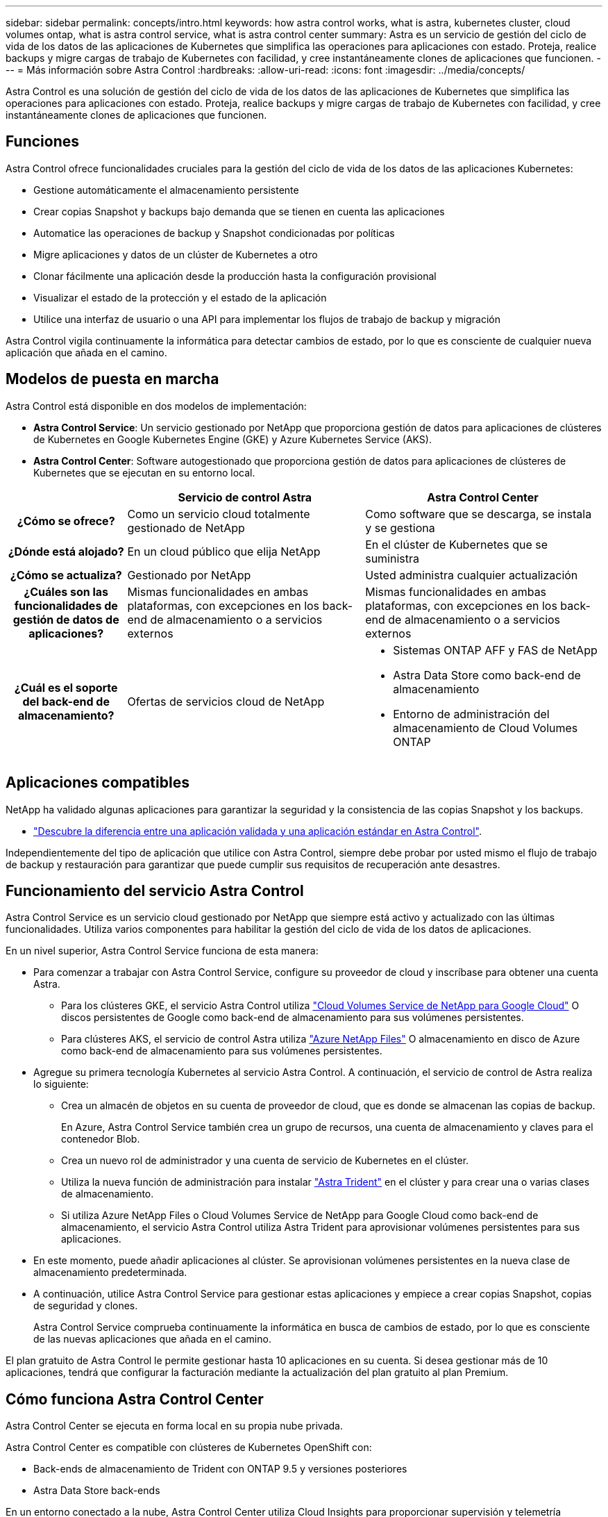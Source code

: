 ---
sidebar: sidebar 
permalink: concepts/intro.html 
keywords: how astra control works, what is astra, kubernetes cluster, cloud volumes ontap, what is astra control service, what is astra control center 
summary: Astra es un servicio de gestión del ciclo de vida de los datos de las aplicaciones de Kubernetes que simplifica las operaciones para aplicaciones con estado. Proteja, realice backups y migre cargas de trabajo de Kubernetes con facilidad, y cree instantáneamente clones de aplicaciones que funcionen. 
---
= Más información sobre Astra Control
:hardbreaks:
:allow-uri-read: 
:icons: font
:imagesdir: ../media/concepts/


Astra Control es una solución de gestión del ciclo de vida de los datos de las aplicaciones de Kubernetes que simplifica las operaciones para aplicaciones con estado. Proteja, realice backups y migre cargas de trabajo de Kubernetes con facilidad, y cree instantáneamente clones de aplicaciones que funcionen.



== Funciones

Astra Control ofrece funcionalidades cruciales para la gestión del ciclo de vida de los datos de las aplicaciones Kubernetes:

* Gestione automáticamente el almacenamiento persistente
* Crear copias Snapshot y backups bajo demanda que se tienen en cuenta las aplicaciones
* Automatice las operaciones de backup y Snapshot condicionadas por políticas
* Migre aplicaciones y datos de un clúster de Kubernetes a otro
* Clonar fácilmente una aplicación desde la producción hasta la configuración provisional
* Visualizar el estado de la protección y el estado de la aplicación
* Utilice una interfaz de usuario o una API para implementar los flujos de trabajo de backup y migración


Astra Control vigila continuamente la informática para detectar cambios de estado, por lo que es consciente de cualquier nueva aplicación que añada en el camino.



== Modelos de puesta en marcha

Astra Control está disponible en dos modelos de implementación:

* *Astra Control Service*: Un servicio gestionado por NetApp que proporciona gestión de datos para aplicaciones de clústeres de Kubernetes en Google Kubernetes Engine (GKE) y Azure Kubernetes Service (AKS).
* *Astra Control Center*: Software autogestionado que proporciona gestión de datos para aplicaciones de clústeres de Kubernetes que se ejecutan en su entorno local.


[cols="1h,2d,2a"]
|===
|  | Servicio de control Astra | Astra Control Center 


| ¿Cómo se ofrece? | Como un servicio cloud totalmente gestionado de NetApp  a| 
Como software que se descarga, se instala y se gestiona



| ¿Dónde está alojado? | En un cloud público que elija NetApp  a| 
En el clúster de Kubernetes que se suministra



| ¿Cómo se actualiza? | Gestionado por NetApp  a| 
Usted administra cualquier actualización



| ¿Cuáles son las funcionalidades de gestión de datos de aplicaciones? | Mismas funcionalidades en ambas plataformas, con excepciones en los back-end de almacenamiento o a servicios externos  a| 
Mismas funcionalidades en ambas plataformas, con excepciones en los back-end de almacenamiento o a servicios externos



| ¿Cuál es el soporte del back-end de almacenamiento? | Ofertas de servicios cloud de NetApp  a| 
* Sistemas ONTAP AFF y FAS de NetApp
* Astra Data Store como back-end de almacenamiento
* Entorno de administración del almacenamiento de Cloud Volumes ONTAP


|===


== Aplicaciones compatibles

NetApp ha validado algunas aplicaciones para garantizar la seguridad y la consistencia de las copias Snapshot y los backups.

* link:../concepts/validated-vs-standard.html#validated-apps["Descubre la diferencia entre una aplicación validada y una aplicación estándar en Astra Control"^].


Independientemente del tipo de aplicación que utilice con Astra Control, siempre debe probar por usted mismo el flujo de trabajo de backup y restauración para garantizar que puede cumplir sus requisitos de recuperación ante desastres.



== Funcionamiento del servicio Astra Control

Astra Control Service es un servicio cloud gestionado por NetApp que siempre está activo y actualizado con las últimas funcionalidades. Utiliza varios componentes para habilitar la gestión del ciclo de vida de los datos de aplicaciones.

En un nivel superior, Astra Control Service funciona de esta manera:

* Para comenzar a trabajar con Astra Control Service, configure su proveedor de cloud y inscríbase para obtener una cuenta Astra.
+
** Para los clústeres GKE, el servicio Astra Control utiliza https://cloud.netapp.com/cloud-volumes-service-for-gcp["Cloud Volumes Service de NetApp para Google Cloud"^] O discos persistentes de Google como back-end de almacenamiento para sus volúmenes persistentes.
** Para clústeres AKS, el servicio de control Astra utiliza https://cloud.netapp.com/azure-netapp-files["Azure NetApp Files"^] O almacenamiento en disco de Azure como back-end de almacenamiento para sus volúmenes persistentes.


* Agregue su primera tecnología Kubernetes al servicio Astra Control. A continuación, el servicio de control de Astra realiza lo siguiente:
+
** Crea un almacén de objetos en su cuenta de proveedor de cloud, que es donde se almacenan las copias de backup.
+
En Azure, Astra Control Service también crea un grupo de recursos, una cuenta de almacenamiento y claves para el contenedor Blob.

** Crea un nuevo rol de administrador y una cuenta de servicio de Kubernetes en el clúster.
** Utiliza la nueva función de administración para instalar https://docs.netapp.com/us-en/trident/index.html["Astra Trident"^] en el clúster y para crear una o varias clases de almacenamiento.
** Si utiliza Azure NetApp Files o Cloud Volumes Service de NetApp para Google Cloud como back-end de almacenamiento, el servicio Astra Control utiliza Astra Trident para aprovisionar volúmenes persistentes para sus aplicaciones.


* En este momento, puede añadir aplicaciones al clúster. Se aprovisionan volúmenes persistentes en la nueva clase de almacenamiento predeterminada.
* A continuación, utilice Astra Control Service para gestionar estas aplicaciones y empiece a crear copias Snapshot, copias de seguridad y clones.
+
Astra Control Service comprueba continuamente la informática en busca de cambios de estado, por lo que es consciente de las nuevas aplicaciones que añada en el camino.



El plan gratuito de Astra Control le permite gestionar hasta 10 aplicaciones en su cuenta. Si desea gestionar más de 10 aplicaciones, tendrá que configurar la facturación mediante la actualización del plan gratuito al plan Premium.



== Cómo funciona Astra Control Center

Astra Control Center se ejecuta en forma local en su propia nube privada.

Astra Control Center es compatible con clústeres de Kubernetes OpenShift con:

* Back-ends de almacenamiento de Trident con ONTAP 9.5 y versiones posteriores
* Astra Data Store back-ends


En un entorno conectado a la nube, Astra Control Center utiliza Cloud Insights para proporcionar supervisión y telemetría avanzadas. Ante la ausencia de una conexión con Cloud Insights, la telemetría y la supervisión limitadas (7 días de métricas) están disponibles en Astra Control Center y también se exportan a herramientas de supervisión nativas de Kubernetes (como Prometheus y Grafana) mediante puntos finales de métricas abiertas.

Astra Control Center está totalmente integrado en el ecosistema de AutoSupport y Active IQ para proporcionar a los usuarios y el soporte de NetApp información sobre solución de problemas y uso.

Puede probar Astra Control Center con una licencia de evaluación de 90 días. La versión de evaluación se admite a través de opciones de correo electrónico y comunidad (canal Slack). Además, tendrá acceso a los artículos de la base de conocimientos y a la documentación desde la consola de soporte del producto.

Para instalar y utilizar Astra Control Center, tendrá que estar seguro https://docs.netapp.com/us-en/astra-control-center/get-started/requirements.html["requisitos"].

En un nivel superior, Astra Control Center funciona de esta manera:

* Instala Astra Control Center en su entorno local. Obtenga más información sobre cómo https://docs.netapp.com/us-en/astra-control-center/get-started/install_acc.html["Instalar Astra Control Center"].
* Puede realizar algunas tareas de configuración como las siguientes:
+
** Configurar la licencia.
** Añada el primer clúster.
** Añada el back-end de almacenamiento que se detecta al añadir el clúster.
** Agregue un bloque de almacenamiento de objetos que almacenará las copias de seguridad de la aplicación.




Obtenga más información sobre cómo https://docs.netapp.com/us-en/astra-control-center/get-started/setup_overview.html["Configure Astra Control Center"].

El Centro de Control de Astra hace lo siguiente:

* Detecta detalles sobre los clústeres de Kubernetes gestionados.
* Descubre la configuración de Astra Trident o Astra Data Store en los clústeres que desea gestionar y le permite supervisar los back-ends de almacenamiento.
* Detecta aplicaciones en esos clústeres y le permite gestionar y proteger las aplicaciones.


Puede añadir aplicaciones al clúster. O bien, si ya tiene algunas aplicaciones en el clúster que se están gestionando, puede utilizar Astra Control Center para detectarlas y gestionarlas. A continuación, utilice Astra Control Center para crear copias Snapshot, backups y clones.



== Si quiere más información

* https://docs.netapp.com/us-en/astra/index.html["Documentación de Astra Control Service"^]
* https://docs.netapp.com/us-en/astra-control-center/index.html["Documentación de Astra Control Center"^]
* https://docs.netapp.com/us-en/astra-data-store/index.html["Documentación de Astra Data Store"]
* https://docs.netapp.com/us-en/trident/index.html["Documentación de Astra Trident"^]
* https://docs.netapp.com/us-en/astra-automation-2204/index.html["Utilice la API Astra Control"^]
* https://docs.netapp.com/us-en/cloudinsights/["Documentación de Cloud Insights"^]
* https://docs.netapp.com/us-en/ontap/index.html["Documentación de ONTAP"^]

